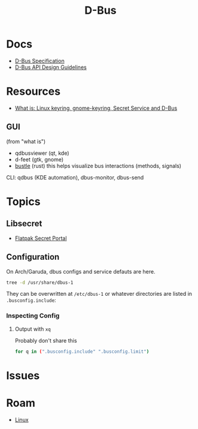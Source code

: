 :PROPERTIES:
:ID:       6bb5bd07-0a63-4a8b-ac9e-0b5c285175d3
:END:
#+TITLE: D-Bus
#+DESCRIPTION:
#+TAGS:

* Docs

+ [[https://dbus.freedesktop.org/doc/dbus-specification.html][D-Bus Specification]]
+ [[https://dbus.freedesktop.org/doc/dbus-api-design.html][D-Bus API Design Guidelines]]

* Resources
+ [[https://rtfm.co.ua/en/what-is-linux-keyring-gnome-keyring-secret-service-and-d-bus/][What is: Linux keyring, gnome-keyring, Secret Service and D-Bus]]

** GUI

(from "what is")

+ qdbusviewer (qt, kde)
+ d-feet (gtk, gnome)
+ [[https://gitlab.freedesktop.org/bustle/bustle][bustle]] (rust) this helps visualize bus interactions (methods, signals)

CLI: qdbus (KDE automation), dbus-monitor, dbus-send

* Topics

** Libsecret

+ [[https://flatpak.github.io/xdg-desktop-portal/docs/doc-org.freedesktop.portal.Secret.html][Flatpak Secret Portal]]

** Configuration

On Arch/Garuda, dbus configs and service defauts are here.

#+begin_src sh :results output verbatim :wrap quote
tree -d /usr/share/dbus-1
#+end_src

#+RESULTS:
#+begin_quote
/usr/share/dbus-1
├── accessibility-services
├── interfaces
├── services
├── session.d
├── system.d
└── system-services

7 directories
#+end_quote

They can be overwritten at =/etc/dbus-1= or whatever directories are listed in
=.busconfig.include=:


*** Inspecting Config

**** Output with =xq=

Probably don't share this

#+begin_src sh
for q in (".busconfig.include" ".busconfig.limit")
#+end_src


* Issues

* Roam
+ [[id:bdae77b1-d9f0-4d3a-a2fb-2ecdab5fd531][Linux]]
